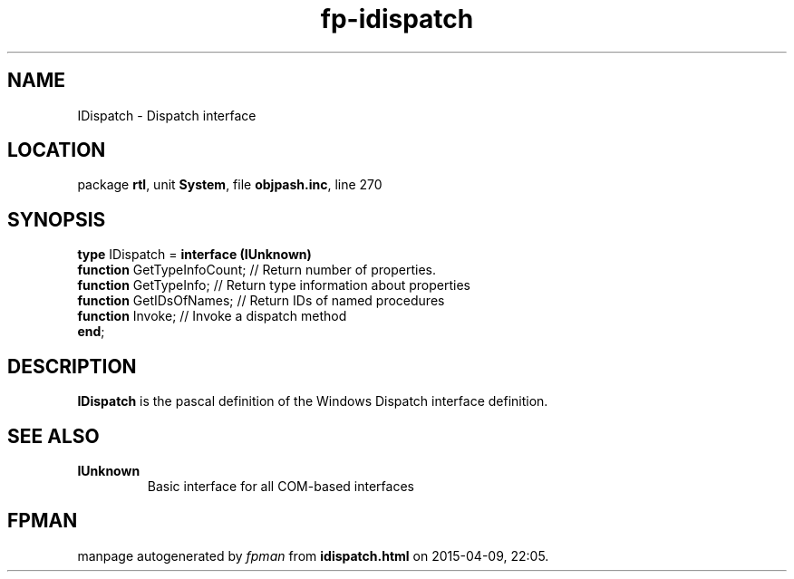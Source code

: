.\" file autogenerated by fpman
.TH "fp-idispatch" 3 "2014-03-14" "fpman" "Free Pascal Programmer's Manual"
.SH NAME
IDispatch - Dispatch interface
.SH LOCATION
package \fBrtl\fR, unit \fBSystem\fR, file \fBobjpash.inc\fR, line 270
.SH SYNOPSIS
\fBtype\fR IDispatch = \fBinterface (IUnknown)\fR
  \fBfunction\fR GetTypeInfoCount; // Return number of properties.
  \fBfunction\fR GetTypeInfo;      // Return type information about properties
  \fBfunction\fR GetIDsOfNames;    // Return IDs of named procedures
  \fBfunction\fR Invoke;           // Invoke a dispatch method
.br
\fBend\fR;
.SH DESCRIPTION
\fBIDispatch\fR is the pascal definition of the Windows Dispatch interface definition.


.SH SEE ALSO
.TP
.B IUnknown
Basic interface for all COM-based interfaces

.SH FPMAN
manpage autogenerated by \fIfpman\fR from \fBidispatch.html\fR on 2015-04-09, 22:05.

